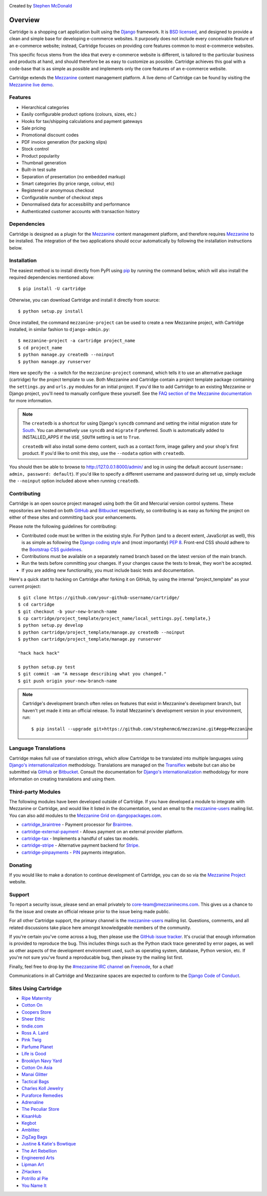 .. image:: https://secure.travis-ci.org/stephenmcd/cartridge.png?branch=master
   :target: http://travis-ci.org/#!/stephenmcd/cartridge

Created by `Stephen McDonald <http://twitter.com/stephen_mcd>`_

========
Overview
========

Cartridge is a shopping cart application built using the `Django`_
framework. It is `BSD licensed`_, and designed to provide a clean and
simple base for developing e-commerce websites. It purposely does not
include every conceivable feature of an e-commerce website; instead,
Cartridge focuses on providing core features common to most e-commerce
websites.

This specific focus stems from the idea that every e-commerce website
is different, is tailored to the particular business and products at
hand, and should therefore be as easy to customize as possible.
Cartridge achieves this goal with a code-base that is as simple as
possible and implements only the core features of an e-commerce
website.

Cartridge extends the `Mezzanine`_ content management platform. A live
demo of Cartridge can be found by visiting the `Mezzanine live demo`_.

Features
========

* Hierarchical categories
* Easily configurable product options (colours, sizes, etc.)
* Hooks for tax/shipping calculations and payment gateways
* Sale pricing
* Promotional discount codes
* PDF invoice generation (for packing slips)
* Stock control
* Product popularity
* Thumbnail generation
* Built-in test suite
* Separation of presentation (no embedded markup)
* Smart categories (by price range, colour, etc)
* Registered or anonymous checkout
* Configurable number of checkout steps
* Denormalised data for accessiblilty and performance
* Authenticated customer accounts with transaction history

Dependencies
============

Cartridge is designed as a plugin for the `Mezzanine`_ content
management platform, and therefore requires `Mezzanine`_ to be
installed. The integration of the two applications should occur
automatically by following the installation instructions below.

Installation
============

The easiest method is to install directly from PyPI using `pip`_ by
running the command below, which will also install the required
dependencies mentioned above::

    $ pip install -U cartridge

Otherwise, you can download Cartridge and install it directly from source::

    $ python setup.py install

Once installed, the command ``mezzanine-project`` can be used to
create a new Mezzanine project, with Cartridge installed, in similar
fashion to ``django-admin.py``::

    $ mezzanine-project -a cartridge project_name
    $ cd project_name
    $ python manage.py createdb --noinput
    $ python manage.py runserver

Here we specify the ``-a`` switch for the ``mezzanine-project`` command,
which tells it to use an alternative package (cartridge) for the project
template to use. Both Mezzanine and Cartridge contain a project template
package containing the ``settings.py`` and ``urls.py`` modules for an
initial project. If you'd like to add Cartridge to an existing Mezzanine
or Django project, you'll need to manually configure these yourself. See
the `FAQ section of the Mezzanine documentation`_ for more information.

.. note::

    The ``createdb`` is a shortcut for using Django's ``syncdb``
    command and setting the initial migration state for `South`_. You
    can alternatively use ``syncdb`` and ``migrate`` if preferred.
    South is automatically added to INSTALLED_APPS if the
    ``USE_SOUTH`` setting is set to ``True``.

    ``createdb`` will also install some demo content, such as a contact
    form, image gallery and your shop's first product. If you'd like to
    omit this step, use the ``--nodata`` option with ``createdb``.

You should then be able to browse to http://127.0.0.1:8000/admin/ and
log in using the default account (``username: admin, password:
default``). If you'd like to specify a different username and password
during set up, simply exclude the ``--noinput`` option included above
when running ``createdb``.

Contributing
============

Cartridge is an open source project managed using both the Git and
Mercurial version control systems. These repositories are hosted on
both `GitHub`_ and `Bitbucket`_ respectively, so contributing is as
easy as forking the project on either of these sites and committing
back your enhancements.

Please note the following guidelines for contributing:

* Contributed code must be written in the existing style. For Python
  (and to a decent extent, JavaScript as well), this is as simple as
  following the `Django coding style`_ and (most importantly)
  `PEP 8`_. Front-end CSS should adhere to the
  `Bootstrap CSS guidelines`_.
* Contributions must be available on a separately named branch
  based on the latest version of the main branch.
* Run the tests before committing your changes. If your changes
  cause the tests to break, they won't be accepted.
* If you are adding new functionality, you must include basic tests
  and documentation.

Here's a quick start to hacking on Cartridge after forking it on
GitHub, by using the internal "project_template" as your current
project::

    $ git clone https://github.com/your-github-username/cartridge/
    $ cd cartridge
    $ git checkout -b your-new-branch-name
    $ cp cartridge/project_template/project_name/local_settings.py{.template,}
    $ python setup.py develop
    $ python cartridge/project_template/manage.py createdb --noinput
    $ python cartridge/project_template/manage.py runserver

    "hack hack hack"

    $ python setup.py test
    $ git commit -am "A message describing what you changed."
    $ git push origin your-new-branch-name

.. note::

    Cartridge's development branch often relies on features that exist
    in Mezzanine's development branch, but haven't yet made it into an
    official release. To install Mezzanine's development version in your
    environment, run::

       $ pip install --upgrade git+https://github.com/stephenmcd/mezzanine.git#egg=Mezzanine


Language Translations
=====================

Cartridge makes full use of translation strings, which allow Cartridge
to be translated into multiple languages using `Django's
internationalization`_ methodology. Translations are managed on the
`Transiflex`_ website but can also be submitted via `GitHub`_ or
`Bitbucket`_. Consult the documentation for `Django's
internationalization`_ methodology for more information on creating
translations and using them.

Third-party Modules
===================

The following modules have been developed outside of Cartridge. If you
have developed a module to integrate with Mezzanine or Cartridge, and
would like it listed in the documentation, send an email to the
`mezzanine-users`_ mailing list. You can also add modules to the
`Mezzanine Grid on djangopackages.com`_.

* `cartridge_braintree`_ - Payment processor for `Braintree`_.
* `cartridge-external-payment`_ - Allows payment on an external
  provider platform.
* `cartridge-tax`_ - Implements a handful of sales tax models.
* `cartridge-stripe`_ - Alternative payment backend for `Stripe`_.
* `cartridge-pinpayments`_ - `PIN`_ payments integration.

Donating
========

If you would like to make a donation to continue development of
Cartridge, you can do so via the `Mezzanine Project`_ website.

Support
=======

To report a security issue, please send an email privately to
`core-team@mezzaninecms.com`_. This gives us a chance to fix the issue and
create an official release prior to the issue being made
public.

For all other Cartridge support, the primary channel is the
`mezzanine-users`_ mailing list. Questions, comments, and all related
discussions take place here amongst knowledgeable members of the
community.

If you're certain you've come across a bug, then please use the
`GitHub issue tracker`_. It's crucial that enough information is
provided to reproduce the bug. This includes things such as the
Python stack trace generated by error pages, as well as other aspects
of the development environment used, such as operating system,
database, Python version, etc. If you're not sure you've found a
reproducable bug, then please try the mailing list first.

Finally, feel free to drop by the `#mezzanine IRC channel`_ on
`Freenode`_, for a chat!

Communications in all Cartridge and Mezzanine spaces are expected to
conform to the `Django Code of Conduct`_.

Sites Using Cartridge
=====================

* `Ripe Maternity <http://www.ripematernity.com>`_
* `Cotton On <http://shop.cottonon.com>`_
* `Coopers Store <http://store.coopers.com.au>`_
* `Sheer Ethic <http://sheerethic.com>`_
* `tindie.com <http://tindie.com>`_
* `Ross A. Laird <http://rosslaird.com/shop>`_
* `Pink Twig <http://www.pinktwig.ca/shop>`_
* `Parfume Planet <http://parfumeplanet.com>`_
* `Life is Good <http://lifeisgoodforall.co.uk/>`_
* `Brooklyn Navy Yard <http://bldg92.org/>`_
* `Cotton On Asia <http://asia.cottonon.com/>`_
* `Manai Glitter <https://manai.co.uk>`_
* `Tactical Bags <http://tacticalbags.ru>`_
* `Charles Koll Jewelry <http://charleskoll.com>`_
* `Puraforce Remedies <http://puraforceremedies.com/>`_
* `Adrenaline <http://www.adrln.com/>`_
* `The Peculiar Store <http://thepeculiarstore.com>`_
* `KisanHub <http://www.kisanhub.com/>`_
* `Kegbot <http://kegbot.org>`_
* `Amblitec <http://www.amblitec.com>`_
* `ZigZag Bags <http://www.zigzagbags.com.au>`_
* `Justine & Katie's Bowtique <http://www.jnkbows.com>`_
* `The Art Rebellion <http://www.theartrebellion.com/>`_
* `Engineered Arts <https://www.engineeredarts.co.uk>`_
* `Lipman Art <https://lipmanart.com/>`_
* `ZHackers <https://www.zhackers.com>`_
* `Potrillo al Pie <http://potrilloalpie.com/>`_
* `You Name It <http://you-name-it.net>`_


.. _`Django`: http://djangoproject.com/
.. _`BSD licensed`: http://www.linfo.org/bsdlicense.html
.. _`Mezzanine live demo`: http://mezzanine.jupo.org/
.. _`Mezzanine`: http://mezzanine.jupo.org/
.. _`Mezzanine Project`: http://mezzanine.jupo.org/
.. _`pip`: http://www.pip-installer.org/
.. _`FAQ section of the Mezzanine documentation`: http://mezzanine.jupo.org/docs/frequently-asked-questions.html#how-can-i-add-mezzanine-to-an-existing-django-project
.. _`South`: http://south.aeracode.org/
.. _`Github`: http://github.com/stephenmcd/cartridge/
.. _`Bitbucket`: http://bitbucket.org/stephenmcd/cartridge/
.. _`mezzanine-users`: http://groups.google.com/group/mezzanine-users
.. _`Github issue tracker`: http://github.com/stephenmcd/cartridge/issues
.. _`Django coding style`: http://docs.djangoproject.com/en/dev/internals/contributing/#coding-style
.. _`PEP 8`: http://www.python.org/dev/peps/pep-0008/
.. _`Bootstrap CSS guidelines`: https://github.com/twbs/bootstrap/blob/master/CONTRIBUTING.md#css
.. _`Django Code of Conduct`: https://www.djangoproject.com/conduct/
.. _`Transiflex`: https://www.transifex.com/projects/p/cartridge/
.. _`core-team@mezzaninecms.com`: mailto:core-team@mezzaninecms.com?subject=Mezzanine+Security+Issue
.. _`#mezzanine IRC channel`: irc://freenode.net/mezzanine
.. _`Freenode`: http://freenode.net
.. _`Django's internationalization`: https://docs.djangoproject.com/en/dev/topics/i18n/translation/
.. _`virtualenvwrapper`: http://www.doughellmann.com/projects/virtualenvwrapper
.. _`Mezzanine Grid on djangopackages.com`: http://www.djangopackages.com/grids/g/mezzanine/
.. _`Braintree`: https://www.braintreepayments.com/
.. _`Stripe`: https://stripe.com
.. _`PIN`: https://pin.net.au/

.. THIRD PARTY LIBS

.. _`cartridge_braintree`: https://github.com/molokov/cartridge_braintree
.. _`cartridge-external-payment`: https://github.com/thomasWajs/cartridge-external-payment
.. _`cartridge-tax`: https://github.com/kenbolton/cartridge-tax
.. _`cartridge-stripe`: https://github.com/readevalprint/cartridge-stripe
.. _`cartridge-pinpayments`: https://github.com/molokov/cartridge-pinpayments
